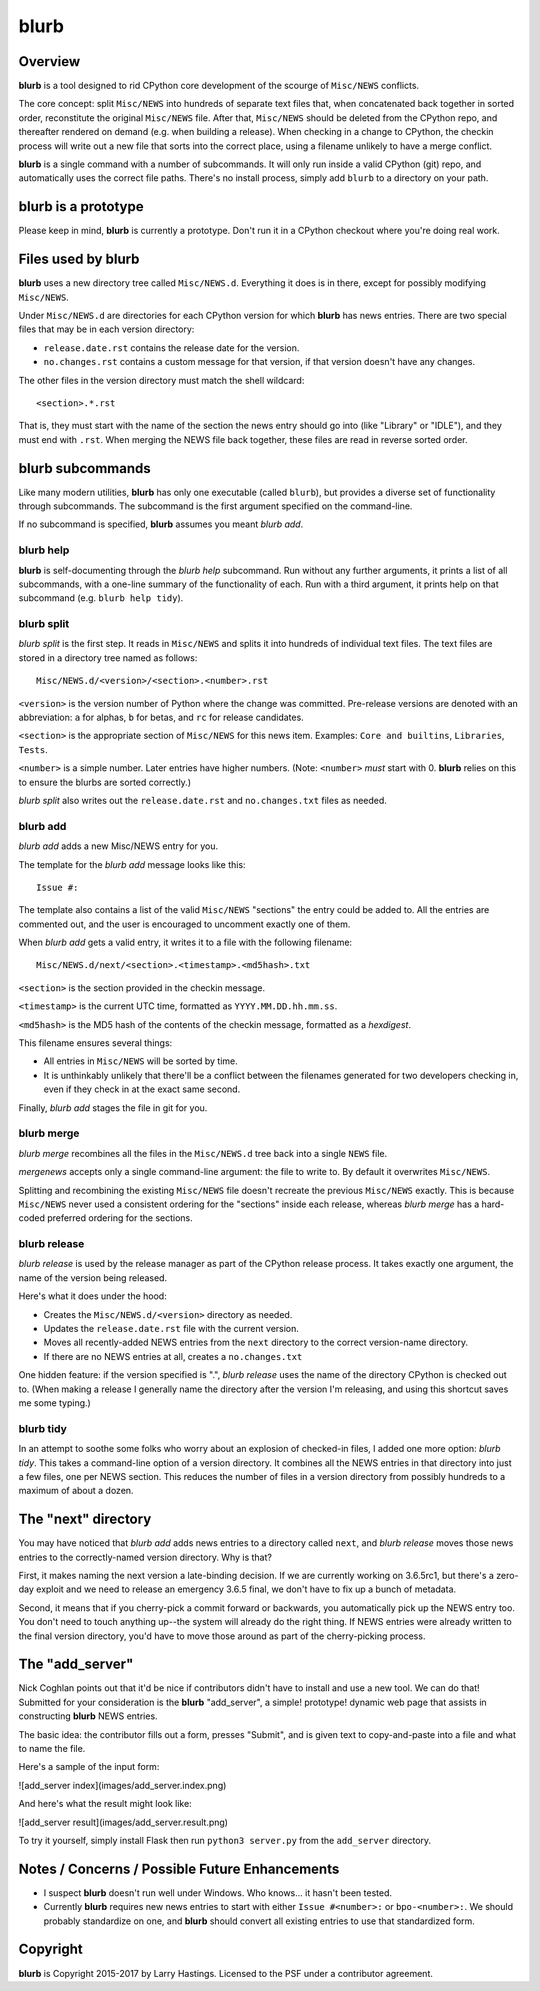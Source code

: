 blurb
=====

Overview
--------

**blurb** is a tool designed to rid CPython core development
of the scourge of ``Misc/NEWS`` conflicts.

The core concept: split ``Misc/NEWS`` into hundreds of
separate text files that, when concatenated back together
in sorted order, reconstitute the original ``Misc/NEWS`` file.
After that, ``Misc/NEWS`` should be deleted from the CPython
repo, and thereafter rendered on demand (e.g. when building
a release).  When checking in a change to CPython, the checkin
process will write out a new file that sorts into the correct place,
using a filename unlikely to have a merge conflict.

**blurb** is a single command with a number of subcommands.
It will only run inside a valid CPython (git) repo,
and automatically uses the correct file paths.
There's no install process, simply add ``blurb`` to a directory
on your path.


blurb is a prototype
--------------------

Please keep in mind, **blurb** is currently a prototype.
Don't run it in a CPython checkout where you're doing real work.


Files used by blurb
-------------------

**blurb** uses a new directory tree called ``Misc/NEWS.d``.
Everything it does is in there, except for possibly
modifying ``Misc/NEWS``.

Under ``Misc/NEWS.d`` are directories for each CPython
version for which **blurb** has news entries.  There are two
special files that may be in each version directory:

* ``release.date.rst`` contains the release date for the version.

* ``no.changes.rst`` contains a custom message for that version,
  if that version doesn't have any changes.

The other files in the version directory must match the shell wildcard::

    <section>.*.rst

That is, they must start with the name of the section the news entry
should go into (like "Library" or "IDLE"), and they must end with ``.rst``.
When merging the NEWS file back together, these files are read in reverse
sorted order.

blurb subcommands
-----------------

Like many modern utilities, **blurb** has only one executable
(called ``blurb``), but provides a diverse set of functionality
through subcommands.  The subcommand is the first argument specified
on the command-line.

If no subcommand is specified, **blurb** assumes you meant *blurb add*.


blurb help
~~~~~~~~~~

**blurb** is self-documenting through the *blurb help* subcommand.
Run without any further arguments, it prints a list of all subcommands,
with a one-line summary of the functionality of each.  Run with a
third argument, it prints help on that subcommand (e.g. ``blurb help tidy``).


blurb split
~~~~~~~~~~~

*blurb split* is the first step.  It reads in ``Misc/NEWS``
and splits it into hundreds of individual text files.
The text files are stored in a directory tree named as
follows::

    Misc/NEWS.d/<version>/<section>.<number>.rst

``<version>`` is the version number of Python where the
change was committed.  Pre-release versions are denoted
with an abbreviation: ``a`` for alphas, ``b`` for betas,
and ``rc`` for release candidates.

``<section>`` is the appropriate section of ``Misc/NEWS``
for this news item.  Examples:
``Core and builtins``, ``Libraries``, ``Tests``.

``<number>`` is a simple number.  Later entries have higher
numbers.
(Note: ``<number>`` *must* start with 0.  **blurb** relies
on this to ensure the blurbs are sorted correctly.)

*blurb split* also writes out the ``release.date.rst`` and
``no.changes.txt`` files as needed.


blurb add
~~~~~~~~~

*blurb add* adds a new Misc/NEWS entry for you.

The template for the *blurb add* message looks like this::

    Issue #:

The template also contains a list of the valid
``Misc/NEWS`` "sections" the entry could be added to.
All the entries are commented out, and the user is
encouraged to uncomment exactly one of them.

When *blurb add* gets a valid entry, it writes it to a file
with the following filename::

    Misc/NEWS.d/next/<section>.<timestamp>.<md5hash>.txt

``<section>`` is the section provided in the checkin message.

``<timestamp>`` is the current UTC time, formatted as
``YYYY.MM.DD.hh.mm.ss``.

``<md5hash>`` is the MD5 hash of the contents of the checkin
message, formatted as a *hexdigest*.

This filename ensures several things:

* All entries in ``Misc/NEWS`` will be sorted by time.

* It is unthinkably unlikely that there'll be a conflict
  between the filenames generated for two developers checking in,
  even if they check in at the exact same second.

Finally, *blurb add* stages the file in git for you.


blurb merge
~~~~~~~~~~~

*blurb merge* recombines all the files in the
``Misc/NEWS.d`` tree back into a single ``NEWS`` file.

*mergenews* accepts only a single command-line argument:
the file to write to.  By default it overwrites ``Misc/NEWS``.

Splitting and recombining the existing ``Misc/NEWS`` file
doesn't recreate the previous ``Misc/NEWS`` exactly.  This
is because ``Misc/NEWS`` never used a consistent ordering
for the "sections" inside each release, whereas *blurb merge*
has a hard-coded preferred ordering for the sections.


blurb release
~~~~~~~~~~~~~

*blurb release* is used by the release manager as part of
the CPython release process.  It takes exactly one argument,
the name of the version being released.

Here's what it does under the hood:

* Creates the ``Misc/NEWS.d/<version>`` directory as needed.
* Updates the ``release.date.rst`` file with the current version.
* Moves all recently-added NEWS entries from
  the ``next`` directory to the correct version-name directory.
* If there are no NEWS entries at all, creates a ``no.changes.txt``


One hidden feature: if the version specified is ".", *blurb release*
uses the name of the directory CPython is checked out to.
(When making a release I generally name the directory after the
version I'm releasing, and using this shortcut saves me some typing.)


blurb tidy
~~~~~~~~~~

In an attempt to soothe some folks who worry about an explosion
of checked-in files, I added one more option: *blurb tidy*.
This takes a command-line option of a version directory.
It combines all the NEWS entries in that directory into just
a few files, one per NEWS section.  This reduces the number
of files in a version directory from possibly hundreds to
a maximum of about a dozen.


The "next" directory
--------------------

You may have noticed that *blurb add* adds news entries to
a directory called ``next``, and *blurb release* moves those
news entries to the correctly-named version directory.  Why
is that?

First, it makes naming the next version a late-binding decision.
If we are currently working on 3.6.5rc1, but there's a zero-day
exploit and we need to release an emergency 3.6.5 final, we don't
have to fix up a bunch of metadata.

Second, it means that if you cherry-pick a commit forward or
backwards, you automatically pick up the NEWS entry too.  You
don't need to touch anything up--the system will already do
the right thing.  If NEWS entries were already written to the
final version directory, you'd have to move those around as
part of the cherry-picking process.

The "add_server"
----------------

Nick Coghlan points out that it'd be nice if contributors didn't
have to install and use a new tool.  We can do that!  Submitted
for your consideration is the **blurb** "add_server", a simple!
prototype! dynamic web page that assists in constructing **blurb**
NEWS entries.

The basic idea: the contributor fills out a form, presses "Submit",
and is given text to copy-and-paste into a file and what to name
the file.

Here's a sample of the input form:

![add_server index](images/add_server.index.png)

And here's what the result might look like:

![add_server result](images/add_server.result.png)

To try it yourself, simply install Flask then run ``python3 server.py`` from
the ``add_server`` directory.


Notes / Concerns / Possible Future Enhancements
-----------------------------------------------

* I suspect **blurb** doesn't run well under Windows.
  Who knows... it hasn't been tested.

* Currently **blurb** requires new news entries to start
  with either ``Issue #<number>:`` or ``bpo-<number>:``.
  We should probably standardize on one, and **blurb** should
  convert all existing entries to use that standardized form.


Copyright
---------

**blurb** is Copyright 2015-2017 by Larry Hastings.
Licensed to the PSF under a contributor agreement.
